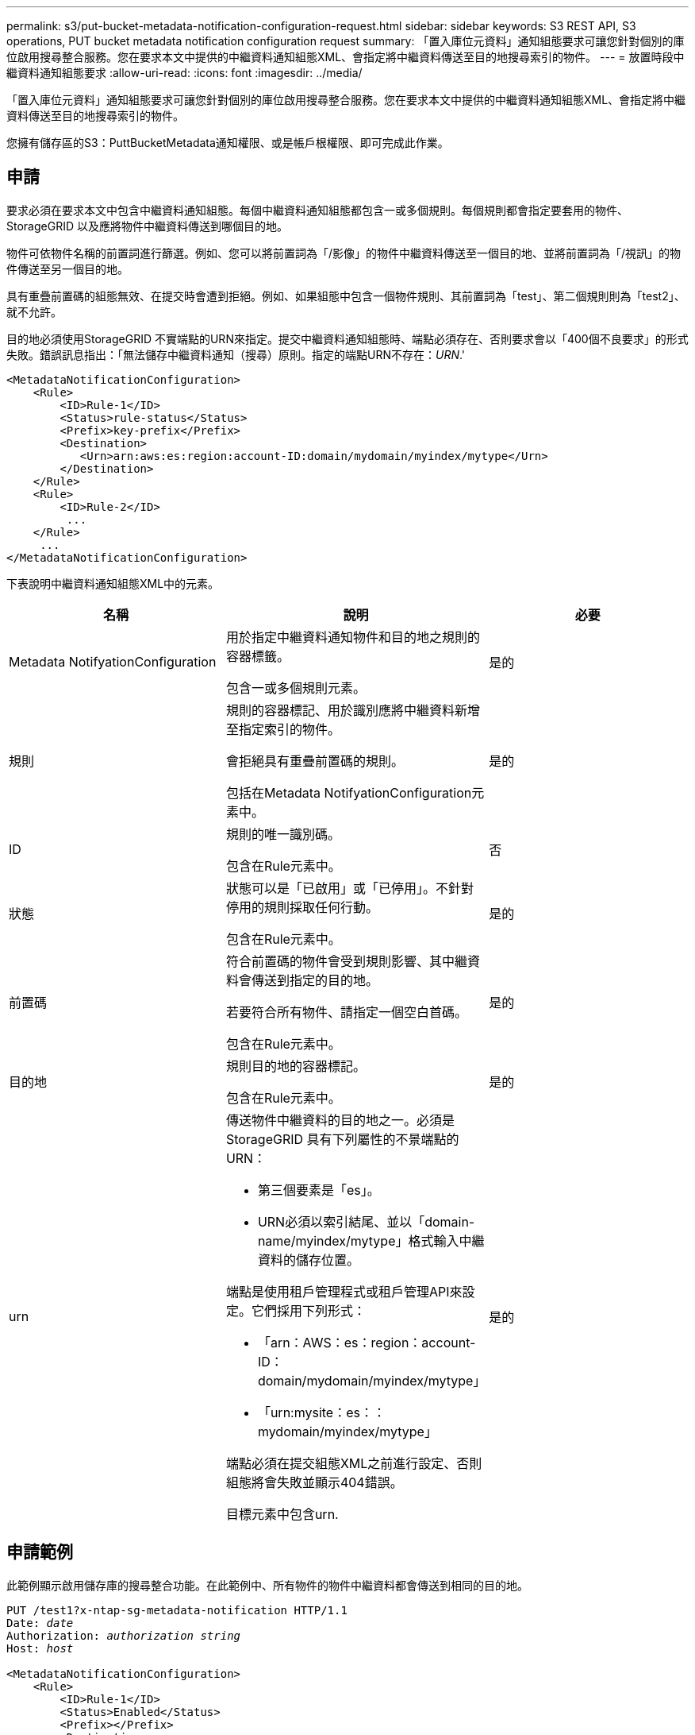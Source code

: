 ---
permalink: s3/put-bucket-metadata-notification-configuration-request.html 
sidebar: sidebar 
keywords: S3 REST API, S3 operations, PUT bucket metadata notification configuration request 
summary: 「置入庫位元資料」通知組態要求可讓您針對個別的庫位啟用搜尋整合服務。您在要求本文中提供的中繼資料通知組態XML、會指定將中繼資料傳送至目的地搜尋索引的物件。 
---
= 放置時段中繼資料通知組態要求
:allow-uri-read: 
:icons: font
:imagesdir: ../media/


[role="lead"]
「置入庫位元資料」通知組態要求可讓您針對個別的庫位啟用搜尋整合服務。您在要求本文中提供的中繼資料通知組態XML、會指定將中繼資料傳送至目的地搜尋索引的物件。

您擁有儲存區的S3：PuttBucketMetadata通知權限、或是帳戶根權限、即可完成此作業。



== 申請

要求必須在要求本文中包含中繼資料通知組態。每個中繼資料通知組態都包含一或多個規則。每個規則都會指定要套用的物件、StorageGRID 以及應將物件中繼資料傳送到哪個目的地。

物件可依物件名稱的前置詞進行篩選。例如、您可以將前置詞為「/影像」的物件中繼資料傳送至一個目的地、並將前置詞為「/視訊」的物件傳送至另一個目的地。

具有重疊前置碼的組態無效、在提交時會遭到拒絕。例如、如果組態中包含一個物件規則、其前置詞為「test」、第二個規則則為「test2」、就不允許。

目的地必須使用StorageGRID 不實端點的URN來指定。提交中繼資料通知組態時、端點必須存在、否則要求會以「400個不良要求」的形式失敗。錯誤訊息指出：「無法儲存中繼資料通知（搜尋）原則。指定的端點URN不存在：_URN_.'

[listing]
----
<MetadataNotificationConfiguration>
    <Rule>
        <ID>Rule-1</ID>
        <Status>rule-status</Status>
        <Prefix>key-prefix</Prefix>
        <Destination>
           <Urn>arn:aws:es:region:account-ID:domain/mydomain/myindex/mytype</Urn>
        </Destination>
    </Rule>
    <Rule>
        <ID>Rule-2</ID>
         ...
    </Rule>
     ...
</MetadataNotificationConfiguration>
----
下表說明中繼資料通知組態XML中的元素。

|===
| 名稱 | 說明 | 必要 


 a| 
Metadata NotifyationConfiguration
 a| 
用於指定中繼資料通知物件和目的地之規則的容器標籤。

包含一或多個規則元素。
 a| 
是的



 a| 
規則
 a| 
規則的容器標記、用於識別應將中繼資料新增至指定索引的物件。

會拒絕具有重疊前置碼的規則。

包括在Metadata NotifyationConfiguration元素中。
 a| 
是的



 a| 
ID
 a| 
規則的唯一識別碼。

包含在Rule元素中。
 a| 
否



 a| 
狀態
 a| 
狀態可以是「已啟用」或「已停用」。不針對停用的規則採取任何行動。

包含在Rule元素中。
 a| 
是的



 a| 
前置碼
 a| 
符合前置碼的物件會受到規則影響、其中繼資料會傳送到指定的目的地。

若要符合所有物件、請指定一個空白首碼。

包含在Rule元素中。
 a| 
是的



 a| 
目的地
 a| 
規則目的地的容器標記。

包含在Rule元素中。
 a| 
是的



 a| 
urn
 a| 
傳送物件中繼資料的目的地之一。必須是StorageGRID 具有下列屬性的不景端點的URN：

* 第三個要素是「es」。
* URN必須以索引結尾、並以「domain-name/myindex/mytype」格式輸入中繼資料的儲存位置。


端點是使用租戶管理程式或租戶管理API來設定。它們採用下列形式：

* 「arn：AWS：es：region：account-ID：domain/mydomain/myindex/mytype」
* 「urn:mysite：es：：mydomain/myindex/mytype」


端點必須在提交組態XML之前進行設定、否則組態將會失敗並顯示404錯誤。

目標元素中包含urn.
 a| 
是的

|===


== 申請範例

此範例顯示啟用儲存庫的搜尋整合功能。在此範例中、所有物件的物件中繼資料都會傳送到相同的目的地。

[source, subs="specialcharacters,quotes"]
----
PUT /test1?x-ntap-sg-metadata-notification HTTP/1.1
Date: _date_
Authorization: _authorization string_
Host: _host_

<MetadataNotificationConfiguration>
    <Rule>
        <ID>Rule-1</ID>
        <Status>Enabled</Status>
        <Prefix></Prefix>
        <Destination>
           <Urn>urn:sgws:es:::sgws-notifications/test1/all</Urn>
        </Destination>
    </Rule>
</MetadataNotificationConfiguration>
----
在此範例中、與首碼「/影像」相符的物件之物件中繼資料會傳送至一個目的地、而與首碼「/視訊」相符的物件之物件中繼資料則會傳送至第二個目的地。

[source, subs="specialcharacters,quotes"]
----
PUT /graphics?x-ntap-sg-metadata-notification HTTP/1.1
Date: _date_
Authorization: _authorization string_
Host: _host_

<MetadataNotificationConfiguration>
    <Rule>
        <ID>Images-rule</ID>
        <Status>Enabled</Status>
        <Prefix>/images</Prefix>
        <Destination>
           <Urn>arn:aws:es:us-east-1:3333333:domain/es-domain/graphics/imagetype</Urn>
        </Destination>
    </Rule>
    <Rule>
        <ID>Videos-rule</ID>
        <Status>Enabled</Status>
        <Prefix>/videos</Prefix>
        <Destination>
           <Urn>arn:aws:es:us-west-1:22222222:domain/es-domain/graphics/videotype</Urn>
        </Destination>
    </Rule>
</MetadataNotificationConfiguration>
----


== 由搜尋整合服務產生的JSON

當您啟用儲存區的搜尋整合服務時、每次新增、更新或刪除物件中繼資料或標記時、都會產生Json文件並傳送至目的地端點。

此範例顯示在名為「test」的儲存格中建立具有「GWS/Tagging.txt」鍵的物件時、可能產生的Json範例。「test」儲存區並非版本化、因此「vrionId」標記為空白。

[listing]
----
{
  "bucket": "test",
  "key": "SGWS/Tagging.txt",
  "versionId": "",
  "accountId": "86928401983529626822",
  "size": 38,
  "md5": "3d6c7634a85436eee06d43415012855",
  "region":"us-east-1"
  "metadata": {
    "age": "25"
  },
  "tags": {
    "color": "yellow"
  }
}
----


== 中繼資料通知中包含的物件中繼資料

此表格列出JSON文件中所有欄位、這些欄位會在啟用搜尋整合時傳送至目的地端點。

文件名稱包含儲存區名稱、物件名稱及版本ID（若有）。

|===
| 類型 | 項目名稱 | 說明 


 a| 
儲存區和物件資訊
 a| 
鏟斗
 a| 
庫位名稱



 a| 
儲存區和物件資訊
 a| 
金鑰
 a| 
物件金鑰名稱



 a| 
儲存區和物件資訊
 a| 
版本ID
 a| 
物件版本、適用於版本控制的儲存區中的物件



 a| 
儲存區和物件資訊
 a| 
區域
 a| 
例如「us-east-1」



 a| 
系統中繼資料
 a| 
尺寸
 a| 
HTTP用戶端可見的物件大小（以位元組為單位）



 a| 
系統中繼資料
 a| 
md5
 a| 
物件雜湊



 a| 
使用者中繼資料
 a| 
中繼資料：_key:value_'
 a| 
物件的所有使用者中繼資料、做為金鑰值配對



 a| 
標記
 a| 
標記`_key:value_'
 a| 
為物件定義的所有物件標記、做為金鑰值配對

|===
*附註：* StorageGRID 針對標記和使用者中繼資料、將日期和數字以字串或S3事件通知的形式傳遞給Elasticsearch。若要設定Elasticsearch將這些字串解譯為日期或數字、請遵循Elasticsearch指示進行動態欄位對應、以及對應日期格式。您必須先在索引上啟用動態欄位對應、才能設定搜尋整合服務。建立文件索引之後、就無法在索引中編輯文件的欄位類型。

xref:../tenant/index.adoc[使用租戶帳戶]
